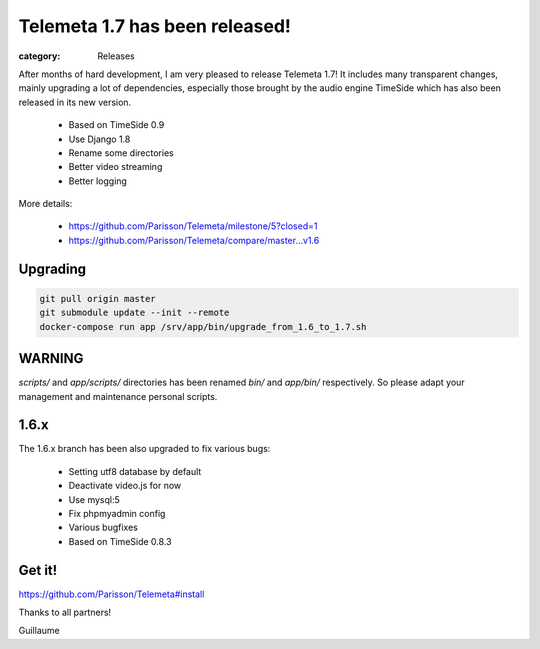 Telemeta 1.7 has been released!
###############################

:category: Releases

After months of hard development, I am very pleased to release Telemeta 1.7! It includes many transparent changes, mainly upgrading a lot of dependencies, especially those brought by the audio engine TimeSide which has also been released in its new version.

 * Based on TimeSide 0.9
 * Use Django 1.8
 * Rename some directories
 * Better video streaming
 * Better logging

More details: 

 * https://github.com/Parisson/Telemeta/milestone/5?closed=1
 * https://github.com/Parisson/Telemeta/compare/master...v1.6


Upgrading
---------

.. code:: bash

  git pull origin master
  git submodule update --init --remote
  docker-compose run app /srv/app/bin/upgrade_from_1.6_to_1.7.sh


WARNING
-------

`scripts/` and `app/scripts/` directories has been renamed `bin/` and `app/bin/` respectively. So please adapt your management and maintenance personal scripts.


1.6.x
-----

The 1.6.x branch has been also upgraded to fix various bugs:

 * Setting utf8 database by default
 * Deactivate video.js for now
 * Use mysql:5
 * Fix phpmyadmin config
 * Various bugfixes
 * Based on TimeSide 0.8.3


Get it!
--------

https://github.com/Parisson/Telemeta#install


Thanks to all partners!

Guillaume
